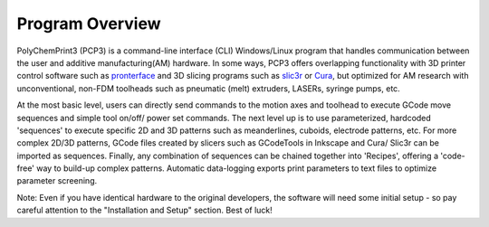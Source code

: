 Program Overview
================

PolyChemPrint3 (PCP3) is a command-line interface (CLI) Windows/Linux program that handles communication between the user and additive manufacturing(AM) hardware. In some ways, PCP3 offers overlapping functionality with 3D printer control software such as pronterface_ and 3D slicing programs such as slic3r_ or Cura_, but optimized for AM research with unconventional, non-FDM toolheads such as pneumatic (melt) extruders, LASERs, syringe pumps, etc.

.. _pronterface: https://publish.illinois.edu/polychemprint3
.. _slic3r: https://slic3r.org/
.. _Cura: https://ultimaker.com/software/ultimaker-cura

At the most basic level, users can directly send commands to the motion axes and toolhead to execute GCode move sequences and simple tool on/off/ power set commands. The next level up is to use parameterized, hardcoded 'sequences' to execute specific 2D and 3D patterns such as meanderlines, cuboids, electrode patterns, etc. For more complex 2D/3D patterns, GCode files created by slicers such as GCodeTools in Inkscape and Cura/ Slic3r can be imported as sequences. Finally, any combination of sequences can be chained together into 'Recipes', offering a 'code-free' way to build-up complex patterns. Automatic data-logging exports print parameters to text files to optimize parameter screening. 

Note: Even if you have identical hardware to the original developers, the software will need some initial setup - so pay careful attention to the "Installation and Setup" section. Best of luck!
